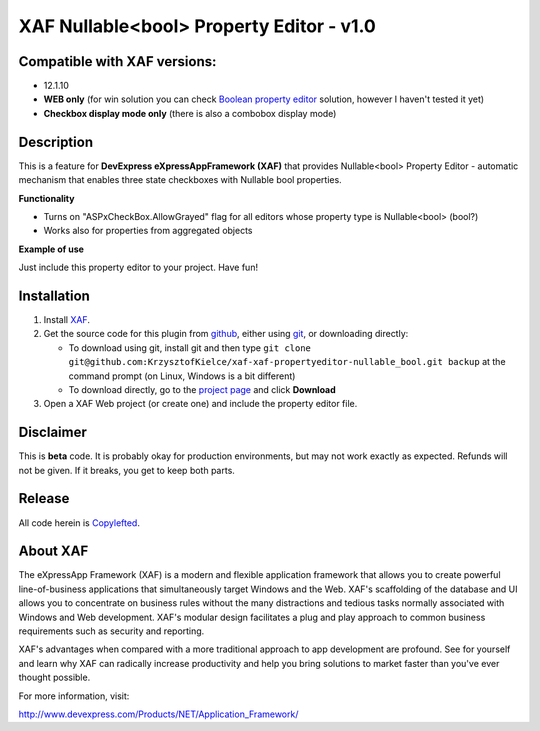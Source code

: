 =========================================
XAF Nullable<bool> Property Editor - v1.0
=========================================
-----------------------------
Compatible with XAF versions:
-----------------------------
- 12.1.10
- **WEB only** (for win solution you can check `Boolean property editor`_ solution, however I haven't tested it yet)
- **Checkbox display mode only** (there is also a combobox display mode)

.. _Boolean property editor: http://www.devexpress.com/Support/Center/Question/Details/Q265460

-----------
Description
-----------
This is a feature for **DevExpress eXpressAppFramework (XAF)** that provides Nullable<bool> Property Editor - automatic mechanism that enables three state checkboxes with Nullable bool properties.

**Functionality**

- Turns on "ASPxCheckBox.AllowGrayed" flag for all editors whose property type is Nullable<bool> (bool?)
- Works also for properties from aggregated objects

**Example of use**

Just include this property editor to your project.
Have fun!

------------
Installation
------------
#. Install XAF_.
#. Get the source code for this plugin from github_, either using git_, or downloading directly:

   - To download using git, install git and then type 
     ``git clone git@github.com:KrzysztofKielce/xaf-xaf-propertyeditor-nullable_bool.git backup``
     at the command prompt (on Linux, Windows is a bit different)
   - To download directly, go to the `project page`_ and click **Download**

#. Open a XAF Web project (or create one) and include the property editor file.


.. _XAF: http://go.devexpress.com/DevExpressDownload_UniversalTrial.aspx
.. _git: http://git-scm.com/
.. _github:
.. _project page: https://github.com/KrzysztofKielce/xaf-xaf-propertyeditor-nullable_bool


----------
Disclaimer
----------
This is **beta** code.  It is probably okay for production environments, but may not work exactly as expected.  Refunds will not be given.  If it breaks, you get to keep both parts.

-------
Release
-------
All code herein is Copylefted_.

.. _Copylefted: http://en.wikipedia.org/wiki/Copyleft

---------
About XAF
---------
The eXpressApp Framework (XAF) is a modern and flexible application framework that allows you to create powerful line-of-business applications that simultaneously target Windows and the Web. XAF's scaffolding of the database and UI allows you to concentrate on business rules without the many distractions and tedious tasks normally associated with Windows and Web development. XAF's modular design facilitates a plug and play approach to common business requirements such as security and reporting.

XAF's advantages when compared with a more traditional approach to app development are profound. See for yourself and learn why XAF can radically increase productivity and help you bring solutions to market faster than you've ever thought possible.

For more information, visit:

http://www.devexpress.com/Products/NET/Application_Framework/
